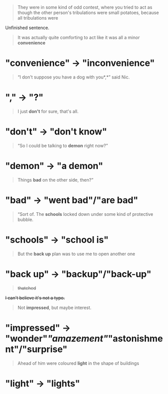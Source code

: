 :PROPERTIES:
:Author: Noumero
:Score: 4
:DateUnix: 1520213790.0
:DateShort: 2018-Mar-05
:END:

#+begin_quote
  They were in some kind of odd contest, where you tried to act as though the other person's tribulations were small potatoes, because all tribulations were
#+end_quote

Unfinished sentence.

#+begin_quote
  It was actually quite comforting to act like it was all a minor *convenience*
#+end_quote

* "convenience" → "inconvenience"

#+begin_quote
  “I don't suppose you have a dog with you*,*” said Nic.
#+end_quote

* "," → "?"

#+begin_quote
  I just *don't* for sure, that's all.
#+end_quote

* "don't" → "don't know"

#+begin_quote
  “So I could be talking to *demon* right now?”
#+end_quote

* "demon" → "a demon"

#+begin_quote
  Things *bad* on the other side, then?”
#+end_quote

* "bad" → "went bad"/"are bad"

#+begin_quote
  “Sort of. The *schools* locked down under some kind of protective bubble.
#+end_quote

* "schools" → "school is"

#+begin_quote
  But the *back up* plan was to use me to open another one
#+end_quote

* "back up" → "backup"/"back-up"

#+begin_quote
  +thatched+
#+end_quote

+I can't believe it's not a typo.+

#+begin_quote
  Not *impressed*, but maybe interest.
#+end_quote

* "impressed" → "wonder"/"amazement"/"astonishment"/"surprise"

#+begin_quote
  Ahead of him were coloured *light* in the shape of buildings
#+end_quote

* "light" → "lights"